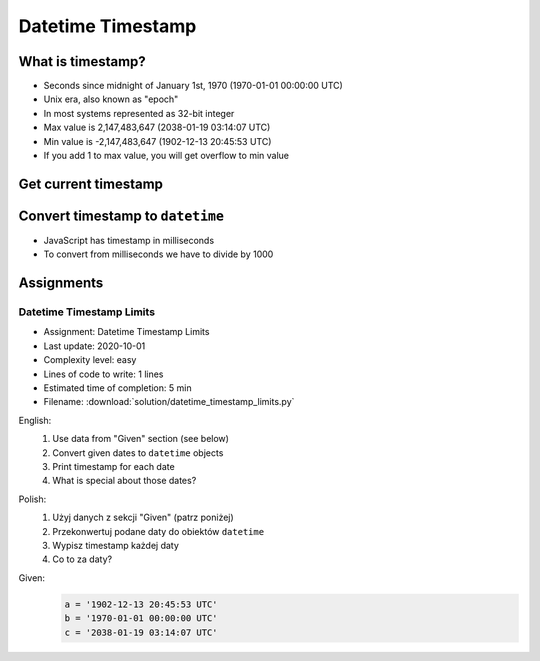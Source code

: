 ******************
Datetime Timestamp
******************


What is timestamp?
==================
* Seconds since midnight of January 1st, 1970 (1970-01-01 00:00:00 UTC)
* Unix era, also known as "epoch"
* In most systems represented as 32-bit integer
* Max value is 2,147,483,647 (2038-01-19 03:14:07 UTC)
* Min value is -2,147,483,647 (1902-12-13 20:45:53 UTC)
* If you add 1 to max value, you will get overflow to min value


Get current timestamp
=====================
.. code-block:: python
    :caption: Get current timestamp using ``datetime`` module

    from datetime import datetime

    datetime.now().timestamp()
    # 1567298992.679585

.. code-block:: python
    :caption: Get current timestamp using ``time`` module

    import time

    time.time()
    # 1567298992.679617


Convert timestamp to ``datetime``
=================================
.. code-block:: python
    :caption: Convert timestamp to ``datetime``

    from datetime import datetime

    datetime.fromtimestamp(267809220)
    # datetime.datetime(1978, 6, 27, 15, 27)

* JavaScript has timestamp in milliseconds
* To convert from milliseconds we have to divide by 1000

.. code-block:: python
    :caption: Convert JavaScript timestamp to ``datetime``

    from datetime import datetime

    MILLISECONDS = 1000

    datetime.fromtimestamp(267809220000 / MILLISECONDS)
    # datetime.datetime(1978, 6, 27, 17, 27)


Assignments
===========

Datetime Timestamp Limits
-------------------------
* Assignment: Datetime Timestamp Limits
* Last update: 2020-10-01
* Complexity level: easy
* Lines of code to write: 1 lines
* Estimated time of completion: 5 min
* Filename: :download:`solution/datetime_timestamp_limits.py`

English:
    #. Use data from "Given" section (see below)
    #. Convert given dates to ``datetime`` objects
    #. Print timestamp for each date
    #. What is special about those dates?

Polish:
    #. Użyj danych z sekcji "Given" (patrz poniżej)
    #. Przekonwertuj podane daty do obiektów ``datetime``
    #. Wypisz timestamp każdej daty
    #. Co to za daty?

Given:
    .. code-block:: python

        a = '1902-12-13 20:45:53 UTC'
        b = '1970-01-01 00:00:00 UTC'
        c = '2038-01-19 03:14:07 UTC'
